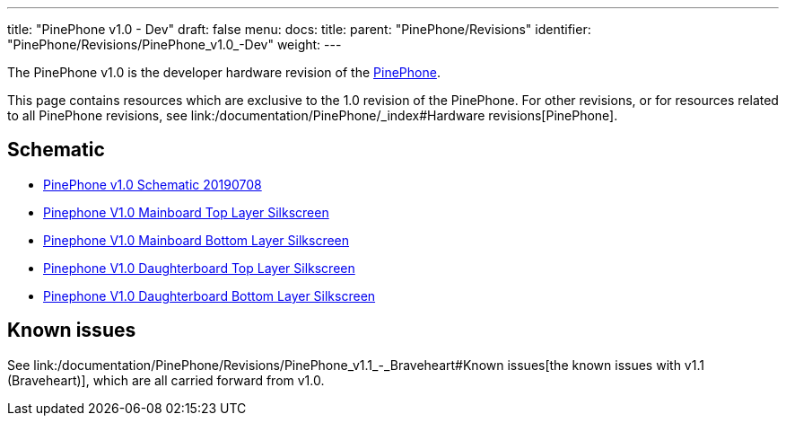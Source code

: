 ---
title: "PinePhone v1.0 - Dev"
draft: false
menu:
  docs:
    title:
    parent: "PinePhone/Revisions"
    identifier: "PinePhone/Revisions/PinePhone_v1.0_-Dev"
    weight: 
---

The PinePhone v1.0 is the developer hardware revision of the link:/documentation/PinePhone/_index[PinePhone].

This page contains resources which are exclusive to the 1.0 revision of the PinePhone. For other revisions, or for resources related to all PinePhone revisions, see link:/documentation/PinePhone/_index#Hardware revisions[PinePhone].

== Schematic

* https://wiki.pine64.org/images/3/30/PinePhone_Schematic_v1.0_20190708.pdf[PinePhone v1.0 Schematic 20190708]

* https://wiki.pine64.org/images/4/41/PinePhone_mainboard_v1.0_component_placement_top.pdf[Pinephone V1.0 Mainboard Top Layer Silkscreen]
* https://wiki.pine64.org/images/0/09/PinePhone_mainboard_v1.0_component_placement_bottom.pdf[Pinephone V1.0 Mainboard Bottom Layer Silkscreen]
* https://wiki.pine64.org/images/d/df/PinePhone_daughterboard_v1.0_component_placement_top.pdf[Pinephone V1.0 Daughterboard Top Layer Silkscreen]
* https://wiki.pine64.org/images/9/9f/PinePhone_daughterboard_v1.0_component_placement_bottom.pdf[Pinephone V1.0 Daughterboard Bottom Layer Silkscreen]

== Known issues

See link:/documentation/PinePhone/Revisions/PinePhone_v1.1_-_Braveheart#Known issues[the known issues with v1.1 (Braveheart)], which are all carried forward from v1.0.


